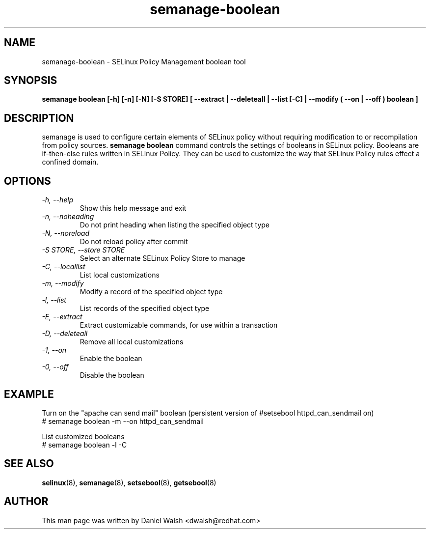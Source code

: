 .TH "semanage-boolean" "8" "20130617" "" ""
.SH "NAME"
semanage\-boolean \- SELinux Policy Management boolean tool
.SH "SYNOPSIS"
.B semanage boolean [\-h] [\-n] [\-N] [\-S STORE] [  \-\-extract  | \-\-deleteall  | \-\-list [\-C] | \-\-modify ( \-\-on | \-\-off ) boolean  ]

.SH "DESCRIPTION"
semanage is used to configure certain elements of
SELinux policy without requiring modification to or recompilation
from policy sources.
.B semanage boolean
command controls the settings of booleans in SELinux policy. Booleans are if\-then\-else rules written in SELinux Policy. They can be used to customize the way that SELinux Policy rules effect a confined domain.

.SH "OPTIONS"
.TP
.I  \-h, \-\-help
Show this help message and exit
.TP
.I \-n, \-\-noheading
Do not print heading when listing the specified object type
.TP
.I  \-N, \-\-noreload
Do not reload policy after commit
.TP
.I  \-S STORE, \-\-store STORE
Select an alternate SELinux Policy Store to manage
.TP
.I  \-C, \-\-locallist
List local customizations
.TP
.I  \-m, \-\-modify
Modify a record of the specified object type
.TP
.I  \-l, \-\-list
List records of the specified object type
.TP
.I  \-E, \-\-extract
Extract customizable commands, for use within a transaction
.TP
.I  \-D, \-\-deleteall
Remove all local customizations
.TP
.I  \-1, \-\-on
Enable the boolean
.TP
.I  \-0, \-\-off
Disable the boolean

.SH EXAMPLE
.nf
Turn on the "apache can send mail" boolean (persistent version of #setsebool httpd_can_sendmail on)
# semanage boolean \-m \-\-on httpd_can_sendmail

List customized booleans
# semanage boolean \-l \-C

.SH "SEE ALSO"
.BR selinux (8),
.BR semanage (8),
.BR setsebool (8),
.BR getsebool (8)

.SH "AUTHOR"
This man page was written by Daniel Walsh <dwalsh@redhat.com>
